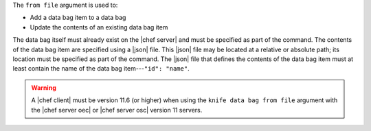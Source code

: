 .. The contents of this file are included in multiple topics.
.. This file describes a command or a sub-command for Knife.
.. This file should not be changed in a way that hinders its ability to appear in multiple documentation sets.


The ``from file`` argument is used to:

* Add a data bag item to a data bag
* Update the contents of an existing data bag item 

The data bag itself must already exist on the |chef server| and must be specified as part of the command. The contents of the data bag item are specified using a |json| file. This |json| file may be located at a relative or absolute path; its location must be specified as part of the command. The |json| file that defines the contents of the data bag item must at least contain the name of the data bag item---``"id": "name"``.

.. warning:: A |chef client| must be version 11.6 (or higher) when using the ``knife data bag from file`` argument with the |chef server oec| or |chef server osc| version 11 servers.